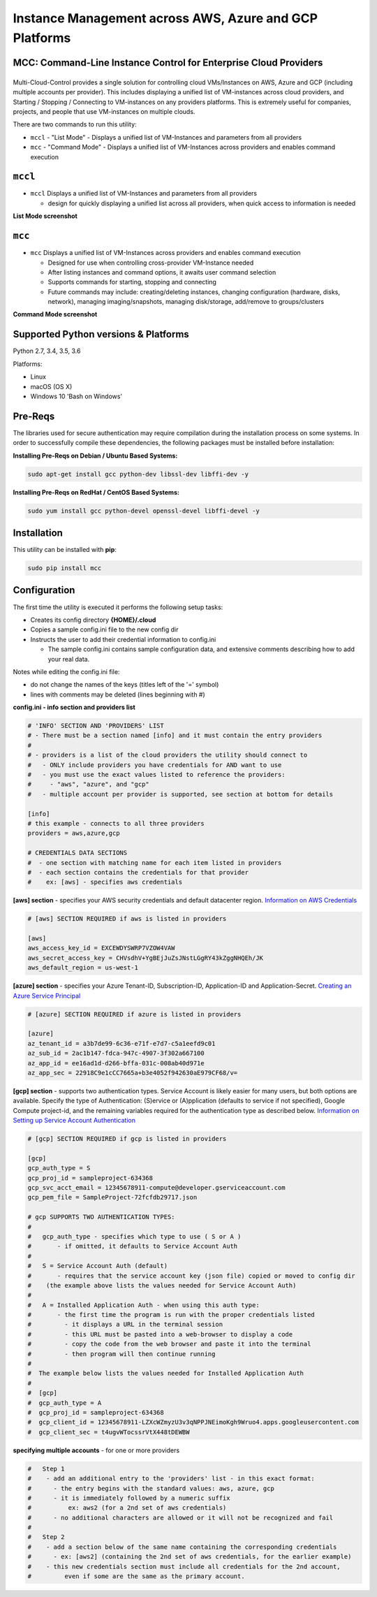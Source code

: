 Instance Management across AWS, Azure and GCP Platforms
=======================================================

MCC: Command-Line Instance Control for Enterprise Cloud Providers
-----------------------------------------------------------------

|PyPi release| |lang|
---------------------

Multi-Cloud-Control provides a single solution for controlling cloud VMs/Instances on AWS, Azure and GCP (including multiple accounts per provider).  This includes displaying a unified list of VM-instances across cloud providers, and Starting / Stopping / Connecting to VM-instances on any providers platforms.  This is extremely useful for companies, projects, and people that use VM-instances on multiple clouds.

There are two commands to run this utility: 

- ``mccl`` - "List Mode" - Displays a unified list of VM-Instances and parameters from all providers
- ``mcc`` - "Command Mode" - Displays a unified list of VM-Instances across providers and enables command execution

``mccl``
--------

- ``mccl`` Displays a unified list of VM-Instances and parameters from all providers

  - design for quickly displaying a unified list across all providers, when quick access to information is needed


**List Mode screenshot**


.. image:: https://user-images.githubusercontent.com/1554603/33449863-4b1e182a-d5c7-11e7-958e-a1fac2ec1ee5.png


``mcc``
-------

- ``mcc`` Displays a unified list of VM-Instances across providers and enables command execution

  - Designed for use when controlling cross-provider VM-Instance needed
  - After listing instances and command options, it awaits user command selection
  - Supports commands for starting, stopping and connecting
  - Future commands may include: creating/deleting instances, changing configuration (hardware, disks, network), managing imaging/snapshots, managing disk/storage, add/remove to groups/clusters


**Command Mode screenshot**


.. image:: https://user-images.githubusercontent.com/1554603/33449859-47c4677e-d5c7-11e7-8974-9212c31e785f.png


Supported Python versions & Platforms
-------------------------------------

Python 2.7, 3.4, 3.5, 3.6

Platforms:

- Linux
- macOS (OS X)
- Windows 10 'Bash on Windows'

Pre-Reqs
--------

The libraries used for secure authentication may require compilation during the installation process on some systems.  In order to successfully compile these dependencies, the following packages must be installed before installation:

**Installing Pre-Reqs on Debian / Ubuntu Based Systems:**

.. code:: shell

  sudo apt-get install gcc python-dev libssl-dev libffi-dev -y

**Installing Pre-Reqs on RedHat / CentOS Based Systems:**

.. code:: shell

  sudo yum install gcc python-devel openssl-devel libffi-devel -y


Installation
------------

This utility can be installed with **pip**:

.. code:: shell

  sudo pip install mcc


Configuration
-------------

The first time the utility is executed it performs the following setup tasks:

- Creates its config directory **{HOME}/.cloud**
- Copies a sample config.ini file to the new config dir
- Instructs the user to add their credential information to config.ini

  - The sample config.ini contains sample configuration data, and extensive comments describing how to add your real data.

Notes while editing the config.ini file:

- do not change the names of the keys (titles left of the '=' symbol)
- lines with comments may be deleted (lines beginning with #)

**config.ini - info section and providers list**


.. code:: ini

  # 'INFO' SECTION AND 'PROVIDERS' LIST
  # - There must be a section named [info] and it must contain the entry providers
  #
  # - providers is a list of the cloud providers the utility should connect to
  #   - ONLY include providers you have credentials for AND want to use
  #   - you must use the exact values listed to reference the providers:
  #     - "aws", "azure", and "gcp"
  #   - multiple account per provider is supported, see section at bottom for details

  [info]
  # this example - connects to all three providers
  providers = aws,azure,gcp

  # CREDENTIALS DATA SECTIONS
  #  - one section with matching name for each item listed in providers
  #  - each section contains the credentials for that provider
  #    ex: [aws] - specifies aws credentials


**[aws] section** - specifies your AWS security credentials and default datacenter region. `Information on AWS Credentials <http://docs.aws.amazon.com/cli/latest/userguide/cli-chap-getting-set-up.html>`_


.. code:: ini

  # [aws] SECTION REQUIRED if aws is listed in providers

  [aws]
  aws_access_key_id = EXCEWDYSWRP7VZOW4VAW
  aws_secret_access_key = CHVsdhV+YgBEjJuZsJNstLGgRY43kZggNHQEh/JK
  aws_default_region = us-west-1


**[azure] section** - specifies your Azure Tenant-ID, Subscription-ID, Application-ID and Application-Secret.  `Creating an Azure Service Principal <https://azure.microsoft.com/en-us/documentation/articles/resource-group-authenticate-service-principal>`_


.. code:: ini

  # [azure] SECTION REQUIRED if azure is listed in providers

  [azure]
  az_tenant_id = a3b7de99-6c36-e71f-e7d7-c5a1eefd9c01
  az_sub_id = 2ac1b147-fdca-947c-4907-3f302a667100
  az_app_id = ee16ad1d-d266-bffa-031c-008ab40d971e
  az_app_sec = 22918C9e1cCC7665a+b3e4052f942630aE979CF68/v=


**[gcp] section** - supports two authentication types. Service Account is likely easier for many users, but both options are available.  Specify the type of Authentication: (S)ervice or (A)pplication (defaults to service if not specified), Google Compute project-id, and the remaining variables required for the authentication type as described below.  `Information on Setting up Service Account Authentication <https://cloud.google.com/compute/docs/access/create-enable-service-accounts-for-instances>`_


.. code:: ini

  # [gcp] SECTION REQUIRED if gcp is listed in providers

  [gcp]
  gcp_auth_type = S
  gcp_proj_id = sampleproject-634368
  gcp_svc_acct_email = 12345678911-compute@developer.gserviceaccount.com
  gcp_pem_file = SampleProject-72fcfdb29717.json

  # gcp SUPPORTS TWO AUTHENTICATION TYPES:
  #
  #   gcp_auth_type - specifies which type to use ( S or A )
  #       - if omitted, it defaults to Service Account Auth
  #
  #   S = Service Account Auth (default)
  #       - requires that the service account key (json file) copied or moved to config dir
  #    (the example above lists the values needed for Service Account Auth)
  #
  #   A = Installed Application Auth - when using this auth type:
  #       - the first time the program is run with the proper credentials listed
  #         - it displays a URL in the terminal session
  #         - this URL must be pasted into a web-browser to display a code
  #         - copy the code from the web browser and paste it into the terminal
  #         - then program will then continue running
  #
  #  The example below lists the values needed for Installed Application Auth
  #
  #  [gcp]
  #  gcp_auth_type = A
  #  gcp_proj_id = sampleproject-634368
  #  gcp_client_id = 12345678911-LZXcWZmyzU3v3qNPPJNEimoKgh9Wruo4.apps.googleusercontent.com
  #  gcp_client_sec = t4ugvWTocssrVtX448tDEWBW


**specifying multiple accounts** - for one or more providers


.. code:: ini

  #   Step 1
  #    - add an additional entry to the 'providers' list - in this exact format:
  #      - the entry begins with the standard values: aws, azure, gcp
  #      - it is immediately followed by a numeric suffix
  #          ex: aws2 (for a 2nd set of aws credentials)
  #      - no additional characters are allowed or it will not be recognized and fail
  #
  #   Step 2
  #    - add a section below of the same name containing the corresponding credentials
  #      - ex: [aws2] (containing the 2nd set of aws credentials, for the earlier example)
  #    - this new credentials section must include all credentials for the 2nd account,
  #         even if some are the same as the primary account.



.. |PyPi release| image:: https://img.shields.io/pypi/v/mcc.svg
   :target: https://pypi.python.org/pypi/mcc

.. |lang| image:: https://img.shields.io/badge/language-python-3572A5.svg
   :target: https://github.com/robertpeteuil/multi-cloud-control

.. |Dependency| image:: https://gemnasium.com/badges/github.com/robertpeteuil/multi-cloud-control.svg
   :target: https://gemnasium.com/github.com/robertpeteuil/multi-cloud-control
